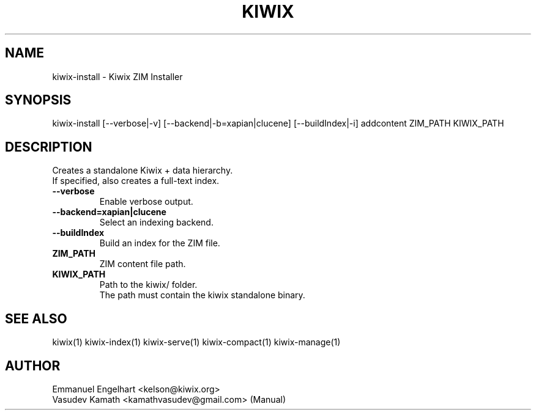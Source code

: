 .TH KIWIX 1 "21 May 2012"
.SH NAME
kiwix\-install \- Kiwix ZIM Installer
.SH SYNOPSIS
.IX Header SYNOPSIS
kiwix\-install [\-\-verbose|-v] [\-\-backend|\-b=xapian|clucene] [\-\-buildIndex|\-i] addcontent ZIM_PATH KIWIX_PATH
.SH DESCRIPTION
.PP
Creates a standalone Kiwix + data hierarchy.
.br
If specified, also creates a full\-text index.

.TP
\fB\-\-verbose\fR
Enable verbose output.

.TP
\fB\-\-backend=xapian|clucene\fR
Select an indexing backend.

.TP
\fB\-\-buildIndex\fR
Build an index for the ZIM file.

.TP
\fBZIM_PATH\fR
ZIM content file path.

.TP
\fBKIWIX_PATH\fR
Path to the kiwix/ folder.
.br
The path must contain the kiwix standalone binary.

.SH SEE ALSO
kiwix(1) kiwix\-index(1) kiwix\-serve(1) kiwix\-compact(1) kiwix\-manage(1)
.SH AUTHOR
Emmanuel Engelhart <kelson@kiwix.org>
.br
Vasudev Kamath <kamathvasudev@gmail.com> (Manual)